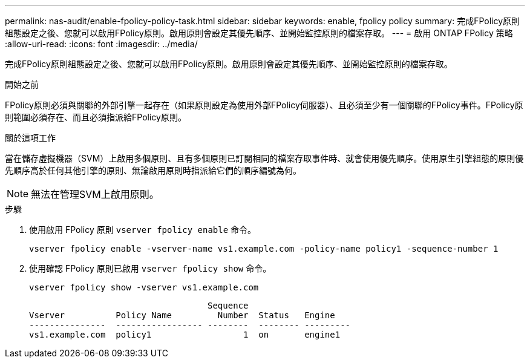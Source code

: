 ---
permalink: nas-audit/enable-fpolicy-policy-task.html 
sidebar: sidebar 
keywords: enable, fpolicy policy 
summary: 完成FPolicy原則組態設定之後、您就可以啟用FPolicy原則。啟用原則會設定其優先順序、並開始監控原則的檔案存取。 
---
= 啟用 ONTAP FPolicy 策略
:allow-uri-read: 
:icons: font
:imagesdir: ../media/


[role="lead"]
完成FPolicy原則組態設定之後、您就可以啟用FPolicy原則。啟用原則會設定其優先順序、並開始監控原則的檔案存取。

.開始之前
FPolicy原則必須與關聯的外部引擎一起存在（如果原則設定為使用外部FPolicy伺服器）、且必須至少有一個關聯的FPolicy事件。FPolicy原則範圍必須存在、而且必須指派給FPolicy原則。

.關於這項工作
當在儲存虛擬機器（SVM）上啟用多個原則、且有多個原則已訂閱相同的檔案存取事件時、就會使用優先順序。使用原生引擎組態的原則優先順序高於任何其他引擎的原則、無論啟用原則時指派給它們的順序編號為何。

[NOTE]
====
無法在管理SVM上啟用原則。

====
.步驟
. 使用啟用 FPolicy 原則 `vserver fpolicy enable` 命令。
+
`vserver fpolicy enable -vserver-name vs1.example.com -policy-name policy1 -sequence-number 1`

. 使用確認 FPolicy 原則已啟用 `vserver fpolicy show` 命令。
+
`vserver fpolicy show -vserver vs1.example.com`

+
[listing]
----

                                   Sequence
Vserver          Policy Name         Number  Status   Engine
---------------  ----------------- --------  -------- ---------
vs1.example.com  policy1                  1  on       engine1
----

